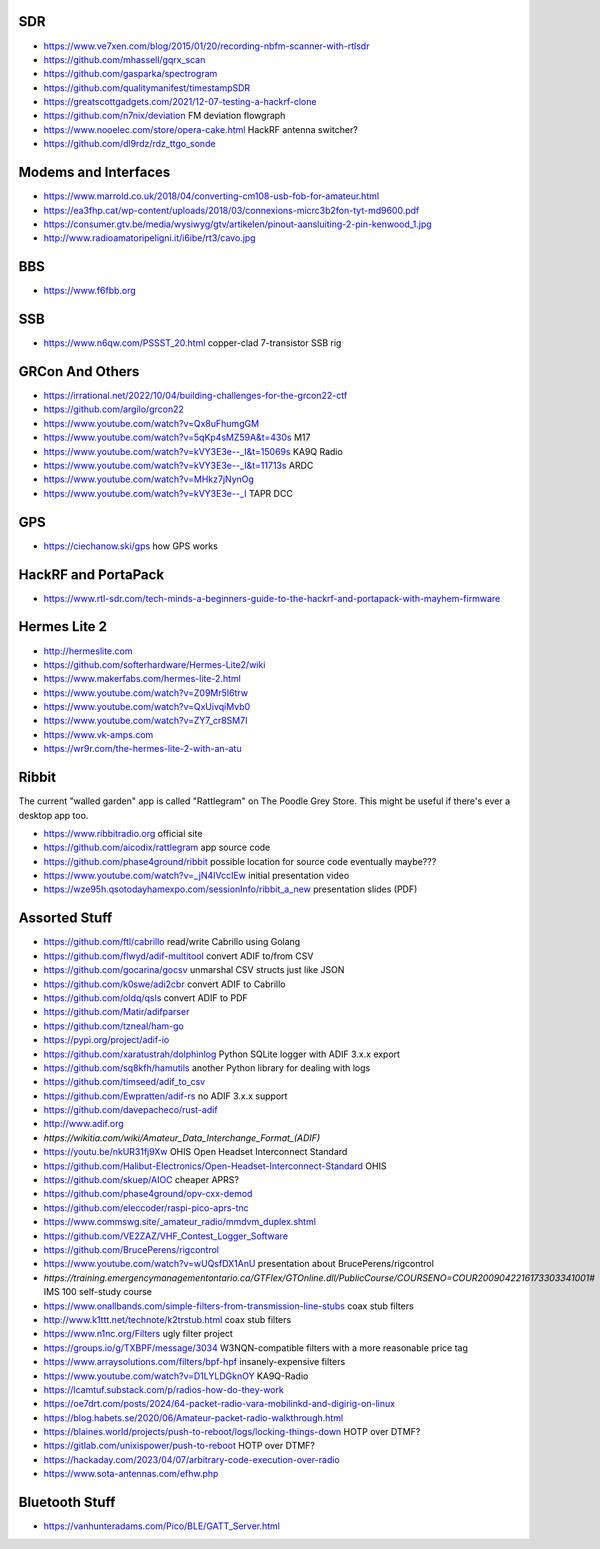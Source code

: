 SDR
---

* https://www.ve7xen.com/blog/2015/01/20/recording-nbfm-scanner-with-rtlsdr
* https://github.com/mhassell/gqrx_scan
* https://github.com/gasparka/spectrogram
* https://github.com/qualitymanifest/timestampSDR
* https://greatscottgadgets.com/2021/12-07-testing-a-hackrf-clone
* https://github.com/n7nix/deviation  FM deviation flowgraph
* https://www.nooelec.com/store/opera-cake.html  HackRF antenna switcher?
* https://github.com/dl9rdz/rdz_ttgo_sonde


Modems and Interfaces
---------------------

* https://www.marrold.co.uk/2018/04/converting-cm108-usb-fob-for-amateur.html
* https://ea3fhp.cat/wp-content/uploads/2018/03/connexions-micrc3b2fon-tyt-md9600.pdf
* https://consumer.gtv.be/media/wysiwyg/gtv/artikelen/pinout-aansluiting-2-pin-kenwood_1.jpg
* http://www.radioamatoripeligni.it/i6ibe/rt3/cavo.jpg


BBS
---

* https://www.f6fbb.org


SSB
---

* https://www.n6qw.com/PSSST_20.html  copper-clad 7-transistor SSB rig


GRCon And Others
----------------

* https://irrational.net/2022/10/04/building-challenges-for-the-grcon22-ctf
* https://github.com/argilo/grcon22
* https://www.youtube.com/watch?v=Qx8uFhumgGM
* https://www.youtube.com/watch?v=5qKp4sMZ59A&t=430s  M17
* https://www.youtube.com/watch?v=kVY3E3e--_I&t=15069s  KA9Q Radio
* https://www.youtube.com/watch?v=kVY3E3e--_I&t=11713s  ARDC
* https://www.youtube.com/watch?v=MHkz7jNynOg
* https://www.youtube.com/watch?v=kVY3E3e--_I  TAPR DCC


GPS
---

* https://ciechanow.ski/gps  how GPS works


HackRF and PortaPack
--------------------

* https://www.rtl-sdr.com/tech-minds-a-beginners-guide-to-the-hackrf-and-portapack-with-mayhem-firmware


Hermes Lite 2
-------------

* http://hermeslite.com
* https://github.com/softerhardware/Hermes-Lite2/wiki
* https://www.makerfabs.com/hermes-lite-2.html
* https://www.youtube.com/watch?v=Z09Mr5I6trw
* https://www.youtube.com/watch?v=QxUivqiMvb0
* https://www.youtube.com/watch?v=ZY7_cr8SM7I
* https://www.vk-amps.com
* https://wr9r.com/the-hermes-lite-2-with-an-atu


Ribbit
------

The current "walled garden" app is called "Rattlegram" on The Poodle Grey
Store.  This might be useful if there's ever a desktop app too.

* https://www.ribbitradio.org  official site
* https://github.com/aicodix/rattlegram  app source code
* https://github.com/phase4ground/ribbit  possible location for source code eventually maybe???
* https://www.youtube.com/watch?v=_jN4IVccIEw  initial presentation video
* https://wze95h.qsotodayhamexpo.com/sessionInfo/ribbit_a_new  presentation slides (PDF)


Assorted Stuff
--------------

* https://github.com/ftl/cabrillo  read/write Cabrillo using Golang
* https://github.com/flwyd/adif-multitool  convert ADIF to/from CSV
* https://github.com/gocarina/gocsv  unmarshal CSV structs just like JSON
* https://github.com/k0swe/adi2cbr  convert ADIF to Cabrillo
* https://github.com/oIdq/qsls  convert ADIF to PDF
* https://github.com/Matir/adifparser
* https://github.com/tzneal/ham-go
* https://pypi.org/project/adif-io
* https://github.com/xaratustrah/dolphinlog  Python SQLite logger with ADIF 3.x.x export
* https://github.com/sq8kfh/hamutils  another Python library for dealing with logs
* https://github.com/timseed/adif_to_csv
* https://github.com/Ewpratten/adif-rs  no ADIF 3.x.x support
* https://github.com/davepacheco/rust-adif
* http://www.adif.org
* `https://wikitia.com/wiki/Amateur_Data_Interchange_Format_(ADIF)`
* https://youtu.be/nkUR31fj9Xw  OHIS Open Headset Interconnect Standard
* https://github.com/Halibut-Electronics/Open-Headset-Interconnect-Standard  OHIS
* https://github.com/skuep/AIOC  cheaper APRS?
* https://github.com/phase4ground/opv-cxx-demod
* https://github.com/eleccoder/raspi-pico-aprs-tnc
* https://www.commswg.site/_amateur_radio/mmdvm_duplex.shtml
* https://github.com/VE2ZAZ/VHF_Contest_Logger_Software
* https://github.com/BrucePerens/rigcontrol
* https://www.youtube.com/watch?v=wUQsfDX1AnU  presentation about BrucePerens/rigcontrol
* `https://training.emergencymanagementontario.ca/GTFlex/GTOnline.dll/PublicCourse/COURSENO=COUR2009042216173303341001#`  IMS 100 self-study course
* https://www.onallbands.com/simple-filters-from-transmission-line-stubs  coax stub filters
* http://www.k1ttt.net/technote/k2trstub.html  coax stub filters
* https://www.n1nc.org/Filters  ugly filter project
* https://groups.io/g/TXBPF/message/3034  W3NQN-compatible filters with a more reasonable price tag
* https://www.arraysolutions.com/filters/bpf-hpf  insanely-expensive filters
* https://www.youtube.com/watch?v=D1LYLDGknOY  KA9Q-Radio
* https://lcamtuf.substack.com/p/radios-how-do-they-work
* https://oe7drt.com/posts/2024/64-packet-radio-vara-mobilinkd-and-digirig-on-linux
* https://blog.habets.se/2020/06/Amateur-packet-radio-walkthrough.html
* https://blaines.world/projects/push-to-reboot/logs/locking-things-down  HOTP over DTMF?
* https://gitlab.com/unixispower/push-to-reboot  HOTP over DTMF?
* https://hackaday.com/2023/04/07/arbitrary-code-execution-over-radio
* https://www.sota-antennas.com/efhw.php


Bluetooth Stuff
---------------

* https://vanhunteradams.com/Pico/BLE/GATT_Server.html
